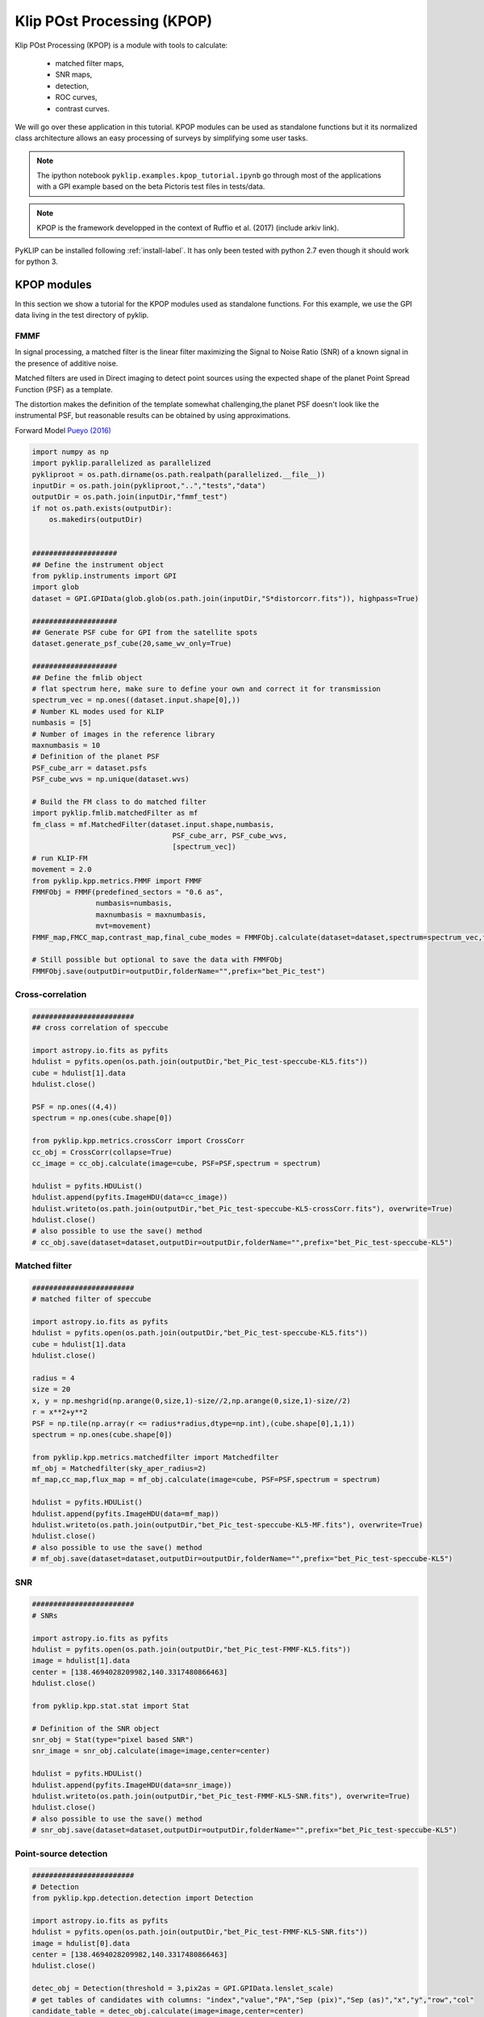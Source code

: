 .. _kpop-label:


Klip POst Processing (KPOP)
=====================================================
Klip POst Processing (KPOP) is a module with tools to calculate:

    * matched filter maps,
    * SNR maps,
    * detection,
    * ROC curves,
    * contrast curves.

We will go over these application in this tutorial.
KPOP modules can be used as standalone functions but it its normalized class architecture allows an easy processing of surveys by simplifying some user tasks.

.. note::
    The ipython notebook ``pyklip.examples.kpop_tutorial.ipynb`` go through most of the applications with a GPI example
    based on the beta Pictoris test files in tests/data.

.. note::
    KPOP is the framework developped in the context of Ruffio et al. (2017) (include arkiv link).

PyKLIP can be installed following :ref:`install-label`.
It has only been tested with python 2.7 even though it should work for python 3.

KPOP modules
-----------------
In this section we show a tutorial for the KPOP modules used as standalone functions. For this example, we use the GPI
data living in the test directory of pyklip.

FMMF
^^^^^^^^^^^^^^^^^^^^^^^^^^^^^^^^^^
In signal processing, a matched filter is the linear filter maximizing the Signal to Noise Ratio (SNR) of a known signal in the presence of additive noise.

Matched filters are used in Direct imaging to detect point sources using the expected shape of the planet Point Spread Function (PSF) as a template.

The distortion makes the definition of the template somewhat challenging,the planet PSF doesn't look like the instrumental PSF, but reasonable results can be obtained by using approximations.

Forward Model `Pueyo (2016) <http://arxiv.org/abs/1604.06097>`_

.. code-block:: python

    import numpy as np
    import pyklip.parallelized as parallelized
    pykliproot = os.path.dirname(os.path.realpath(parallelized.__file__))
    inputDir = os.path.join(pykliproot,"..","tests","data")
    outputDir = os.path.join(inputDir,"fmmf_test")
    if not os.path.exists(outputDir):
        os.makedirs(outputDir)


    ####################
    ## Define the instrument object
    from pyklip.instruments import GPI
    import glob
    dataset = GPI.GPIData(glob.glob(os.path.join(inputDir,"S*distorcorr.fits")), highpass=True)

    ####################
    ## Generate PSF cube for GPI from the satellite spots
    dataset.generate_psf_cube(20,same_wv_only=True)

    ####################
    ## Define the fmlib object
    # flat spectrum here, make sure to define your own and correct it for transmission
    spectrum_vec = np.ones((dataset.input.shape[0],))
    # Number KL modes used for KLIP
    numbasis = [5]
    # Number of images in the reference library
    maxnumbasis = 10
    # Definition of the planet PSF
    PSF_cube_arr = dataset.psfs
    PSF_cube_wvs = np.unique(dataset.wvs)

    # Build the FM class to do matched filter
    import pyklip.fmlib.matchedFilter as mf
    fm_class = mf.MatchedFilter(dataset.input.shape,numbasis,
                                     PSF_cube_arr, PSF_cube_wvs,
                                     [spectrum_vec])
    # run KLIP-FM
    movement = 2.0
    from pyklip.kpp.metrics.FMMF import FMMF
    FMMFObj = FMMF(predefined_sectors = "0.6 as",
                   numbasis=numbasis,
                   maxnumbasis = maxnumbasis,
                   mvt=movement)
    FMMF_map,FMCC_map,contrast_map,final_cube_modes = FMMFObj.calculate(dataset=dataset,spectrum=spectrum_vec,fm_class=fm_class)

    # Still possible but optional to save the data with FMMFObj
    FMMFObj.save(outputDir=outputDir,folderName="",prefix="bet_Pic_test")

Cross-correlation
^^^^^^^^^^^^^^^^^^^^^^^^^^^^^^^^^^
.. code-block:: python

    ########################
    ## cross correlation of speccube

    import astropy.io.fits as pyfits
    hdulist = pyfits.open(os.path.join(outputDir,"bet_Pic_test-speccube-KL5.fits"))
    cube = hdulist[1].data
    hdulist.close()

    PSF = np.ones((4,4))
    spectrum = np.ones(cube.shape[0])

    from pyklip.kpp.metrics.crossCorr import CrossCorr
    cc_obj = CrossCorr(collapse=True)
    cc_image = cc_obj.calculate(image=cube, PSF=PSF,spectrum = spectrum)

    hdulist = pyfits.HDUList()
    hdulist.append(pyfits.ImageHDU(data=cc_image))
    hdulist.writeto(os.path.join(outputDir,"bet_Pic_test-speccube-KL5-crossCorr.fits"), overwrite=True)
    hdulist.close()
    # also possible to use the save() method
    # cc_obj.save(dataset=dataset,outputDir=outputDir,folderName="",prefix="bet_Pic_test-speccube-KL5")

Matched filter
^^^^^^^^^^^^^^^^^^^^^^^^^^^^^^^^^^
.. code-block:: python

    ########################
    # matched filter of speccube

    import astropy.io.fits as pyfits
    hdulist = pyfits.open(os.path.join(outputDir,"bet_Pic_test-speccube-KL5.fits"))
    cube = hdulist[1].data
    hdulist.close()

    radius = 4
    size = 20
    x, y = np.meshgrid(np.arange(0,size,1)-size//2,np.arange(0,size,1)-size//2)
    r = x**2+y**2
    PSF = np.tile(np.array(r <= radius*radius,dtype=np.int),(cube.shape[0],1,1))
    spectrum = np.ones(cube.shape[0])

    from pyklip.kpp.metrics.matchedfilter import Matchedfilter
    mf_obj = Matchedfilter(sky_aper_radius=2)
    mf_map,cc_map,flux_map = mf_obj.calculate(image=cube, PSF=PSF,spectrum = spectrum)

    hdulist = pyfits.HDUList()
    hdulist.append(pyfits.ImageHDU(data=mf_map))
    hdulist.writeto(os.path.join(outputDir,"bet_Pic_test-speccube-KL5-MF.fits"), overwrite=True)
    hdulist.close()
    # also possible to use the save() method
    # mf_obj.save(dataset=dataset,outputDir=outputDir,folderName="",prefix="bet_Pic_test-speccube-KL5")

SNR
^^^^^^^^^^^^^^^^^^^^^^^^^^^^^^^^^^
.. code-block:: python

    ########################
    # SNRs

    import astropy.io.fits as pyfits
    hdulist = pyfits.open(os.path.join(outputDir,"bet_Pic_test-FMMF-KL5.fits"))
    image = hdulist[1].data
    center = [138.4694028209982,140.3317480866463]
    hdulist.close()

    from pyklip.kpp.stat.stat import Stat

    # Definition of the SNR object
    snr_obj = Stat(type="pixel based SNR")
    snr_image = snr_obj.calculate(image=image,center=center)

    hdulist = pyfits.HDUList()
    hdulist.append(pyfits.ImageHDU(data=snr_image))
    hdulist.writeto(os.path.join(outputDir,"bet_Pic_test-FMMF-KL5-SNR.fits"), overwrite=True)
    hdulist.close()
    # also possible to use the save() method
    # snr_obj.save(dataset=dataset,outputDir=outputDir,folderName="",prefix="bet_Pic_test-speccube-KL5")

Point-source detection
^^^^^^^^^^^^^^^^^^^^^^^^^^^^^^^^^^
.. code-block:: python

    ########################
    # Detection
    from pyklip.kpp.detection.detection import Detection

    import astropy.io.fits as pyfits
    hdulist = pyfits.open(os.path.join(outputDir,"bet_Pic_test-FMMF-KL5-SNR.fits"))
    image = hdulist[0].data
    center = [138.4694028209982,140.3317480866463]
    hdulist.close()

    detec_obj = Detection(threshold = 3,pix2as = GPI.GPIData.lenslet_scale)
    # get tables of candidates with columns: "index","value","PA","Sep (pix)","Sep (as)","x","y","row","col"
    candidate_table = detec_obj.calculate(image=image,center=center)

    # Possible to use the save() method to save as csv file
    detec_obj.save(outputDir=outputDir,folderName="",prefix="bet_Pic_test-FMMF-KL5-SNR")


KPOP framework
-----------------

Requirements
^^^^^^^^^^^^^^^^^^^^^^^^^^^^^^^

Some advanced KPOP features put more constraints on the instrument classes than the regular KLIP reduction, which might
not be always implemented for all instruments. For now, both GPI and SPHERE classes have been tested, but remember that
it is always possible to use the KPOP functions by manually defining the inputs.
These constraints are:

    - The instrument class should be able to read processed data saved using its savedata() method.
        - This can involve saving the dn2contrast array in the fits file headers.
    - The calibrate_output() should be properly implemented.
    - A object_name attribute should be defined with the name of the star following Simbad syntax.

Architecture
--------------------------
Each KPOP module is a class ihnerited from :py:class:`pyklip.kpp.utils.kppSuperClass`.
All KPOP inherit from the same object, which normalizes the function calls.

The parameter of the task are defined when instantiating the object.
The :meth:`pyklip.kpp.utils.kppSuperClass.initialize` method will then read the files and update the object's attributes.
Then, :meth:`pyklip.kpp.utils.kppSuperClass.calculate()` will process the file(s) and return the final product.
To finish, :meth:`pyklip.kpp.utils.kppSuperClass.save()` will save the final product following the class convention.
After initialize has been ran, it possible to check if the file has already been reduced by calling :meth:`pyklip.kpp.utils.kppSuperClass.check_existence()`.
The method :meth:`pyklip.kpp.utils.kppSuperClass.init_new_spectrum()` allows to change the reduction spectrum if needed.

In order to simplify the reduction of survey data, the filenames are defined with wild characters.
During the initialization, the object will read the file matching the filename pattern.
When several files match the filename pattern, it is possible to simply call initialize() in sequence and the object will automatically read the matching files one by one.

The function :meth:`pyklip.kpp.kpop_wrapper.kpop_wrapper()` will take a list of objects (ie tasks) and a list of spectra as an input and run all the
task as many time as necessary to reduce all the matching files with all the spectra.

Using KPOP framework
--------------------------
We refer the user to the ipython notebook in the pyklip/examples called kpop_tutorial.py.

ROC Curves
--------------------------
ROC curves can be built following the GPI script ``pyklip.examples.roc_script.py`` and adapting to it any instrument or data reduction.
This might include changing the PSF cube calculation, or the platescale and other details.
This script calculate the ROC curve for a single dataset but using different matched filters.
By running this script on several datasets and by combining the final product one can build a ROC curve for an entire survey.
One should consider modify the script for a different instrument.


Contrast Curves and Completeness
--------------------------
Contrast curves can be built following the GPI script ``pyklip.examples.contrast_script.py`` and adapting to it any instrument or data reduction.


